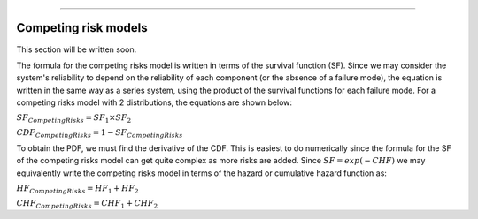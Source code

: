 .. image:: images/logo.png

-------------------------------------

Competing risk models
'''''''''''''''''''''

This section will be written soon.






The formula for the competing risks model is written in terms of the survival function (SF). Since we may consider the system's reliability to depend on the reliability of each component (or the absence of a failure mode), the equation is written in the same way as a series system, using the product of the survival functions for each failure mode. For a competing risks model with 2 distributions, the equations are shown below:

:math:`{SF}_{Competing  Risks} = {SF}_1 \times {SF}_2`

:math:`{CDF}_{Competing  Risks} = 1-{SF}_{Competing  Risks}`

To obtain the PDF, we must find the derivative of the CDF. This is easiest to do numerically since the formula for the SF of the competing risks model can get quite complex as more risks are added. Since :math:`{SF} = exp(-CHF)` we may equivalently write the competing risks model in terms of the hazard or cumulative hazard function as:

:math:`{HF}_{Competing  Risks} = {HF}_1 + {HF}_2`

:math:`{CHF}_{Competing  Risks} = {CHF}_1 + {CHF}_2`


